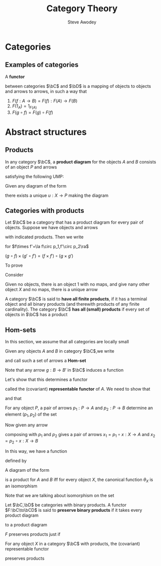 #+TITLE: Category Theory
#+AUTHOR: Steve Awodey
#+LATEX_HEADER: \input{../preamble.tex}
#+EXPORT_FILE_NAME: ../latex/CategoryTheory/categorytheory.tex
* Categories
** Examples of categories
   #+ATTR_LATEX: :options []
   #+BEGIN_definition
   A *functor*
   \begin{equation*}
   F:\bC\to\bC
   \end{equation*}
   between categories \(\bC\) and \(\bD\) is a mapping of objects to objects and
   arrows to arrows, in such a way that
   1. \(F(f:A\to B)=F(f):F(A)\to F(B)\)
   2. \(F(1_A)=1_{F(A)}\)
   3. \(F(g\circ f)=F(g)\circ F(f)\)
   #+END_definition

* Abstract structures

** Products
   #+ATTR_LATEX: :options []
   #+BEGIN_definition
   In any category \(\bC\), a *product diagram* for the objects \(A\) and \(B\)
   consists of an object \(P\) and arrows
   \begin{center}\begin{tikzcd}
   A&P\arrow[l,"p_1"']\arrow[r,"p_2"]&B
   \end{tikzcd}\end{center}

   satisfying the following UMP:

   Given any diagram of the form
   \begin{center}\begin{tikzcd}
   A&X\arrow[l,"x_1"']\arrow[r,"x_2"]&B
   \end{tikzcd}\end{center}

   there exists a unique \(u:X\to P\) making the diagram
   \begin{center}\begin{tikzcd}
   &X\arrow[dl,"x_1"']\arrow[dr,"x_2"]\arrow[d,dashed,"u"]\\
   A&P\arrow[l,"p_1"]\arrow[r,"p_2"']&B
   \end{tikzcd}\end{center}

   #+END_definition

** Categories with products
   Let \(\bC\) be a category that has a product diagram for every pair of
   objects. Suppose we have objects and arrows
   \begin{center}\begin{tikzcd}
   A\arrow[d,"f"']&A\times A'\arrow[l,"p_1"']\arrow[r,"p_2"]&A'\arrow[d,"f'"]\\
   B&B\times B'\arrow[l,"q_1"]\arrow[r,"q_2"']&B'
   \end{tikzcd}\end{center}
   with indicated products. Then we write
   \begin{equation*}
   f\times f':A\times A'\to B\times B
   \end{equation*}
   for \(f\times f'=\la f\circ p_1,f'\circ p_2\ra\)
   \begin{center}\begin{tikzcd}
   A\arrow[d,"f"']&A\times A'\arrow[l,"p_1"']\arrow[r,"p_2"]
   \arrow[d,dashed,"f\times f'"]
   &A'\arrow[d,"f'"]\\
   B&B\times B'\arrow[l,"q_1"]\arrow[r,"q_2"']&B'
   \end{tikzcd}\end{center}     In this way, if we choose a product for each
   pair of objects, we get a functor
   \begin{equation*}
   \times:\bC\times\bC\to\bC
   \end{equation*}

   \begin{center}\begin{tikzcd}
   A\arrow[d,"f"']&A\times A'\arrow[l,"p_1"']\arrow[r,"p_2"]\arrow[d,dashed,"f\times f'"]
   \arrow[dd,dashed,bend right=60]
   &A'\arrow[d,"f'"]\\
   B\arrow[d,"g"']&B\times B'\arrow[l,"q_1"']\arrow[r,"q_2"]\arrow[d,dashed,"g\times g'"]&B'\arrow[d,"g'"]\\
   C&C\times C'\arrow[l,"o_1"']\arrow[r,"o_2"]&C'\\
   \end{tikzcd}\end{center}
   \((g\circ f)\times(g'\circ f')=(f\times f')\circ(g\times g')\)



   To prove
   \begin{equation*}
   (A\times B)\times C\cong A\times (B\times C)
   \end{equation*}
   Consider
   \begin{center}\begin{tikzcd}
   &A\times (B\times C)\arrow[r]\arrow[ldd]&B\times C\arrow[ld]\arrow[rdd]\\
   &B&&\\
   A&A\times B\arrow[u]\arrow[l]\arrow[rd]
   &(A\times B)\times C\arrow[l]\arrow[r]\arrow[uu,dashed]\arrow[luu,dashed,"g"']
   &C\\
   &&B\\
   &A\times(B\times C)\arrow[r]\arrow[luu]\arrow[uu,dashed]\arrow[ruu,dashed,"f"]&
   B\times C\arrow[u]\arrow[ruu]
   \end{tikzcd}\end{center}

   
   Given no objects, there is an object 1 with no maps, and give nany other
   object \(X\) and no maps, there is a unique arrow
   \begin{equation*}
   !:X\to 1
   \end{equation*}

   #+ATTR_LATEX: :options []
   #+BEGIN_definition
   A category \(\bC\) is said to *have all finite products*, if it has a terminal
   object and all binary products (and therewith products of any finite
   cardinality). The category \(\bC\) *has all (small) products* if every set of
   objects in \(\bC\) has a product
   #+END_definition

   
** Hom-sets
   In this section, we assume that all categories are locally small
   
   Given any objects \(A\) and \(B\)  in category \(\bC\),we write
   \begin{equation*}
   \Hom(A,B)=\{f\in\bC\mid f:A\to B\}
   \end{equation*}
   and call such a set of arrows a *Hom-set*

   Note that any arrow \(g:B\to B'\) in \(\bC\) induces a function
   \begin{gather*}
   \Hom(A,g):\Hom(A,B)\to\Hom(A,B')\\
   (f:A\to B)\mapsto(g\circ f:A\to B\to B')
   \end{gather*}
   
   Let's show that this determines a functor
   \begin{equation*}
   \Hom(A,-):\bC\to\Sets
   \end{equation*}
   called the (covariant) *representable functor* of \(A\). We need to show that
   \begin{equation*}
   \Hom(A,1_X)=1_{\Hom(A,X)}
   \end{equation*}
   and that
   \begin{equation*}
   \Hom(A,g\circ f)=\Hom(A,g)\circ\Hom(A,f)
   \end{equation*}

   For any object \(P\), a pair of arrows \(p_1:P\to A\) and \(p_2:P\to B\)
   determine an element \((p_1,p_2)\) of the set
   \begin{equation*}
   \Hom(P,A)\times\Hom(P,B)
   \end{equation*}
   Now given any arrow
   \begin{equation*}
   x:X\to P
   \end{equation*}
   composing with \(p_1\) and \(p_2\) gives a pair of arrows
   \(x_1=p_1\circ x:X\to A\) and \(x_2=p_2\circ x:X\to B\)

   In this way, we have a function
   \begin{equation*}
   \theta_X=(\Hom(X,p_1),\Hom(X,p_2)):\Hom(X,P)\to\Hom(X,A)\times\Hom(X,B)
   \end{equation*}
   defined by
   \begin{equation*}
   \theta_X(x)=(x_1,x_2)
   \end{equation*}
   #+ATTR_LATEX: :options []
   #+BEGIN_proposition
   A diagram of the form
   \begin{center}\begin{tikzcd}
   A&P\arrow[l,"p_1"]\arrow[r,"p_2"']&B
   \end{tikzcd}\end{center}
   is a product for \(A\) and \(B\) iff for every object \(X\), the canonical
   function \(\theta_X\) is an isomorphism
   \begin{equation*}
   \theta_X:\Hom(X,P)\cong\Hom(X,A)\times\Hom(X,B)
   \end{equation*}
   #+END_proposition

   #+BEGIN_proof
   Note that we are talking about isomorphism on the set
   #+END_proof

   #+ATTR_LATEX: :options []
   #+BEGIN_definition
   Let \(\bC,\bD\) be categories with binary products. A functor
   \(F:\bC\to\bCD\) is said to *preserve binary products* if it takes every
   product diagram
   \begin{center}\begin{tikzcd}
   A&A\times B\arrow[l,"p_1"]\arrow[r,"p_2"']&B
   \end{tikzcd}\end{center}
   to a product diagram
   \begin{center}\begin{tikzcd}
   FA&F(A\times B)\arrow[l,"Fp_1"]\arrow[r,"Fp_2"']&FB
   \end{tikzcd}\end{center}
   #+END_definition
   \(F\) preserves products just if
   \begin{equation*}
   F(A\times B)\cong FA\times FB
   \end{equation*}
   #+ATTR_LATEX: :options []
   #+BEGIN_corollary
   For any object \(X\) in a category \(\bC\) with products, the (covariant)
   representable functor
   \begin{equation*}
   \Hom_{\bC}(X,-):\bC\to\Sets
   \end{equation*}
   preserves products
   #+END_corollary
